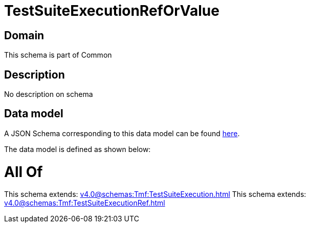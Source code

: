 = TestSuiteExecutionRefOrValue

[#domain]
== Domain

This schema is part of Common

[#description]
== Description

No description on schema


[#data_model]
== Data model

A JSON Schema corresponding to this data model can be found https://tmforum.org[here].

The data model is defined as shown below:


= All Of 
This schema extends: xref:v4.0@schemas:Tmf:TestSuiteExecution.adoc[]
This schema extends: xref:v4.0@schemas:Tmf:TestSuiteExecutionRef.adoc[]
